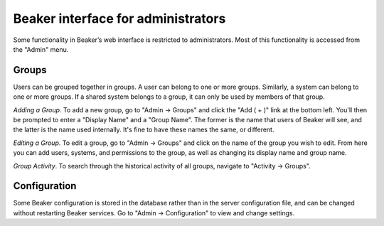 Beaker interface for administrators
===================================

Some functionality in Beaker’s web interface is restricted to
administrators. Most of this functionality is accessed from the "Admin"
menu.

Groups
------

Users can be grouped together in groups. A user can belong to one or
more groups. Similarly, a system can belong to one or more groups. If a
shared system belongs to a group, it can only be used by members of that
group.

*Adding a Group*.
To add a new group, go to "Admin -> Groups" and click the "Add ( + )"
link at the bottom left. You'll then be prompted to enter a "Display
Name" and a "Group Name". The former is the name that users of Beaker
will see, and the latter is the name used internally. It's fine to have
these names the same, or different.

*Editing a Group*.
To edit a group, go to "Admin -> Groups" and click on the name of the
group you wish to edit. From here you can add users, systems, and
permissions to the group, as well as changing its display name and group
name.

*Group Activity*.
To search through the historical activity of all groups, navigate to
"Activity -> Groups".

Configuration
-------------

Some Beaker configuration is stored in the database rather than in the
server configuration file, and can be changed without restarting Beaker
services. Go to "Admin -> Configuration" to view and change settings.
